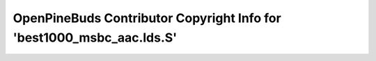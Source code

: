 ======================================================================
OpenPineBuds Contributor Copyright Info for 'best1000_msbc_aac.lds.S'
======================================================================

